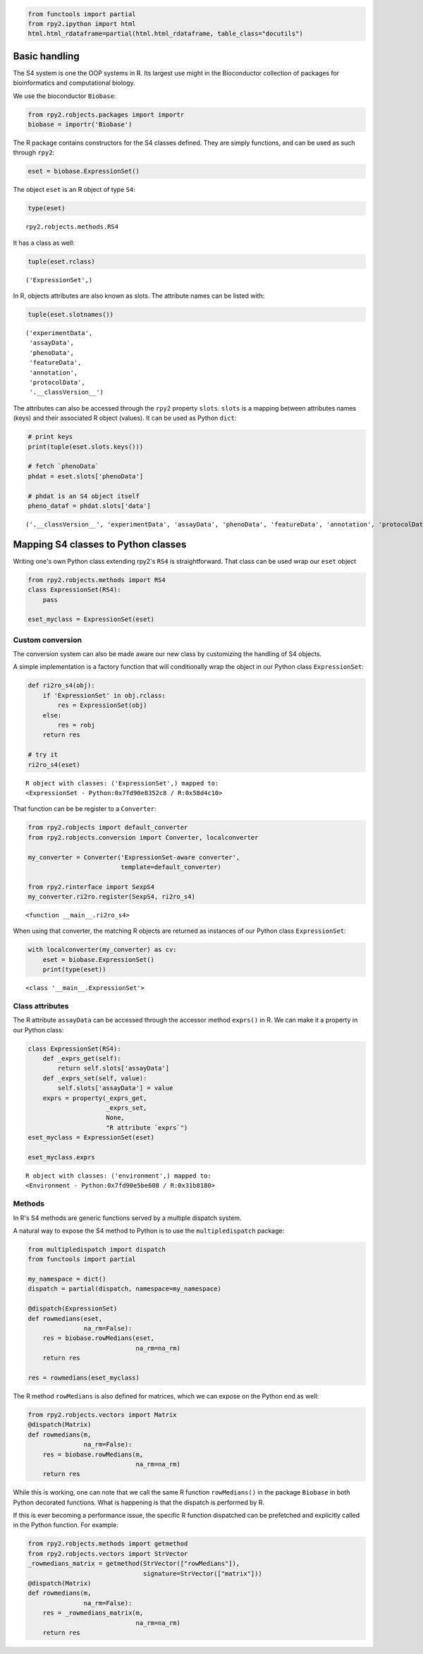 
.. code:: 

    from functools import partial
    from rpy2.ipython import html
    html.html_rdataframe=partial(html.html_rdataframe, table_class="docutils")

Basic handling
==============

The S4 system is one the OOP systems in R. Its largest use might in the
Bioconductor collection of packages for bioinformatics and computational
biology.

We use the bioconductor ``Biobase``:

.. code:: 

    from rpy2.robjects.packages import importr
    biobase = importr('Biobase')

The R package contains constructors for the S4 classes defined. They are
simply functions, and can be used as such through ``rpy2``:

.. code:: 

    eset = biobase.ExpressionSet() 

The object ``eset`` is an R object of type ``S4``:

.. code:: 

    type(eset)




.. parsed-literal::

    rpy2.robjects.methods.RS4



It has a class as well:

.. code:: 

    tuple(eset.rclass)




.. parsed-literal::

    ('ExpressionSet',)



In R, objects attributes are also known as slots. The attribute names
can be listed with:

.. code:: 

    tuple(eset.slotnames())




.. parsed-literal::

    ('experimentData',
     'assayData',
     'phenoData',
     'featureData',
     'annotation',
     'protocolData',
     '.__classVersion__')



The attributes can also be accessed through the ``rpy2`` property
``slots``. ``slots`` is a mapping between attributes names (keys) and
their associated R object (values). It can be used as Python ``dict``:

.. code:: 

    # print keys
    print(tuple(eset.slots.keys()))
    
    # fetch `phenoData`
    phdat = eset.slots['phenoData']
    
    # phdat is an S4 object itself
    pheno_dataf = phdat.slots['data']


.. parsed-literal::

    ('.__classVersion__', 'experimentData', 'assayData', 'phenoData', 'featureData', 'annotation', 'protocolData', 'class')


Mapping S4 classes to Python classes
====================================

Writing one's own Python class extending rpy2's ``RS4`` is
straightforward. That class can be used wrap our ``eset`` object

.. code:: 

    
    from rpy2.robjects.methods import RS4   
    class ExpressionSet(RS4):
        pass
    
    eset_myclass = ExpressionSet(eset)

Custom conversion
-----------------

The conversion system can also be made aware our new class by
customizing the handling of S4 objects.

A simple implementation is a factory function that will conditionally
wrap the object in our Python class ``ExpressionSet``:

.. code:: 

    def ri2ro_s4(obj):
        if 'ExpressionSet' in obj.rclass:
            res = ExpressionSet(obj)
        else:
            res = robj
        return res
    
    # try it
    ri2ro_s4(eset)




.. parsed-literal::

    R object with classes: ('ExpressionSet',) mapped to:
    <ExpressionSet - Python:0x7fd90e8352c8 / R:0x58d4c10>



That function can be be register to a ``Converter``:

.. code:: 

    from rpy2.robjects import default_converter
    from rpy2.robjects.conversion import Converter, localconverter
    
    my_converter = Converter('ExpressionSet-aware converter',
                             template=default_converter)
    
    from rpy2.rinterface import SexpS4
    my_converter.ri2ro.register(SexpS4, ri2ro_s4)





.. parsed-literal::

    <function __main__.ri2ro_s4>



When using that converter, the matching R objects are returned as
instances of our Python class ``ExpressionSet``:

.. code:: 

    
    with localconverter(my_converter) as cv:
        eset = biobase.ExpressionSet()
        print(type(eset))


.. parsed-literal::

    <class '__main__.ExpressionSet'>


Class attributes
----------------

The R attribute ``assayData`` can be accessed through the accessor
method ``exprs()`` in R. We can make it a property in our Python class:

.. code:: 

    class ExpressionSet(RS4):
        def _exprs_get(self):
            return self.slots['assayData']
        def _exprs_set(self, value):
            self.slots['assayData'] = value
        exprs = property(_exprs_get,
                         _exprs_set,
                         None,
                         "R attribute `exprs`")
    eset_myclass = ExpressionSet(eset)
    
    eset_myclass.exprs




.. parsed-literal::

    R object with classes: ('environment',) mapped to:
    <Environment - Python:0x7fd90e5be608 / R:0x31b8180>



Methods
-------

In R's S4 methods are generic functions served by a multiple dispatch
system.

A natural way to expose the S4 method to Python is to use the
``multipledispatch`` package:

.. code:: 

    from multipledispatch import dispatch
    from functools import partial
    
    my_namespace = dict()
    dispatch = partial(dispatch, namespace=my_namespace)
    
    @dispatch(ExpressionSet)
    def rowmedians(eset,
                   na_rm=False):
        res = biobase.rowMedians(eset,
                                 na_rm=na_rm)
        return res
    
    res = rowmedians(eset_myclass)

The R method ``rowMedians`` is also defined for matrices, which we can
expose on the Python end as well:

.. code:: 

    from rpy2.robjects.vectors import Matrix
    @dispatch(Matrix)
    def rowmedians(m,
                   na_rm=False):
        res = biobase.rowMedians(m,
                                 na_rm=na_rm)
        return res

While this is working, one can note that we call the same R function
``rowMedians()`` in the package ``Biobase`` in both Python decorated
functions. What is happening is that the dispatch is performed by R.

If this is ever becoming a performance issue, the specific R function
dispatched can be prefetched and explicitly called in the Python
function. For example:

.. code:: 

    from rpy2.robjects.methods import getmethod
    from rpy2.robjects.vectors import StrVector
    _rowmedians_matrix = getmethod(StrVector(["rowMedians"]),
                                   signature=StrVector(["matrix"]))
    @dispatch(Matrix)
    def rowmedians(m,
                   na_rm=False):
        res = _rowmedians_matrix(m,
                                 na_rm=na_rm)
        return res
